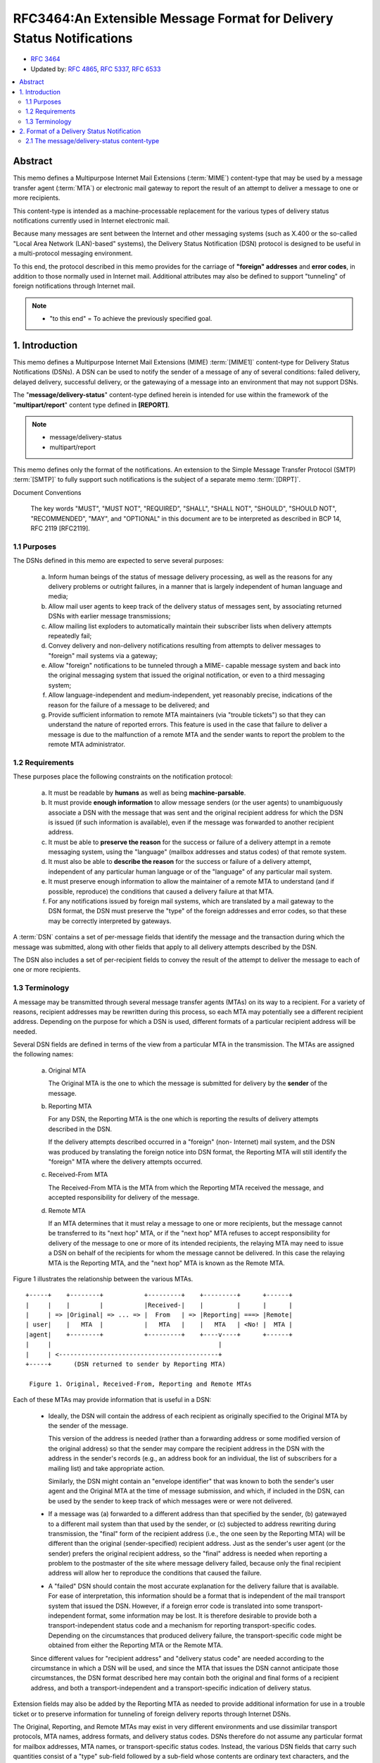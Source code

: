 ========================================================================
RFC3464:An Extensible Message Format for Delivery Status Notifications
========================================================================

- :rfc:`3464`
- Updated by: :rfc:`4865`, :rfc:`5337`, :rfc:`6533` 

.. contents::
    :local:

.. glossary::

    DSN
        Deslivery Status Notifications

Abstract
====================

This memo defines a Multipurpose Internet Mail Extensions (:term:`MIME`) content-type 
that may be used by a message transfer agent (:term:`MTA`) or 
electronic mail gateway to report the result of an attempt 
to deliver a message to one or more recipients.  

This content-type is intended as a machine-processable replacement 
for the various types of delivery status notifications currently 
used in Internet electronic mail.

Because many messages are sent between the Internet and other messaging systems 
(such as X.400 or the so-called "Local Area Network (LAN)-based" systems), 
the Delivery Status Notification (DSN) protocol is designed to be useful 
in a multi-protocol messaging environment.  

To this end, 
the protocol described in this memo provides 
for the carriage of **"foreign" addresses** and **error codes**, 
in addition to those normally used in Internet mail.  
Additional attributes may also be defined to support "tunneling" of 
foreign notifications through Internet mail.

.. note::
    -  "to this end"  = To achieve the previously specified goal.  


1. Introduction
==============================

This memo defines a Multipurpose Internet Mail Extensions (MIME) :term:`[MIME1]` 
content-type for Delivery Status Notifications (DSNs).  
A DSN can be used to notify the sender of a message of any of several conditions: 
failed delivery, 
delayed delivery, 
successful delivery,
or the gatewaying of a message into an environment 
that may not support DSNs.  

The "**message/delivery-status**" content-type defined herein 
is intended for use within the framework of the "**multipart/report**" content type 
defined in **[REPORT]**.

.. note::
    - message/delivery-status
    - multipart/report

This memo defines only the format of the notifications.  
An extension to the Simple Message Transfer Protocol (SMTP) :term:`[SMTP]` 
to fully support such notifications is the subject of a separate memo :term:`[DRPT]`.

Document Conventions


   The key words "MUST", "MUST NOT", "REQUIRED", "SHALL", "SHALL NOT",
   "SHOULD", "SHOULD NOT", "RECOMMENDED", "MAY", and "OPTIONAL" in this
   document are to be interpreted as described in BCP 14, RFC 2119
   [RFC2119].


1.1 Purposes
------------------------

The DSNs defined in this memo are expected to serve several purposes:

   (a) Inform human beings of the status of message delivery processing,
       as well as the reasons for any delivery problems or outright
       failures, in a manner that is largely independent of human
       language and media;

   (b) Allow mail user agents to keep track of the delivery status of
       messages sent, by associating returned DSNs with earlier message
       transmissions;

   (c) Allow mailing list exploders to automatically maintain their
       subscriber lists when delivery attempts repeatedly fail;

   (d) Convey delivery and non-delivery notifications resulting from
       attempts to deliver messages to "foreign" mail systems via a
       gateway;

   (e) Allow "foreign" notifications to be tunneled through a MIME-
       capable message system and back into the original messaging
       system that issued the original notification, or even to a third
       messaging system;

   (f) Allow language-independent and medium-independent, yet reasonably
       precise, indications of the reason for the failure of a message
       to be delivered; and

   (g) Provide sufficient information to remote MTA maintainers (via
       "trouble tickets") so that they can understand the nature of
       reported errors.  This feature is used in the case that failure
       to deliver a message is due to the malfunction of a remote MTA
       and the sender wants to report the problem to the remote MTA
       administrator.


1.2 Requirements
--------------------

These purposes place the following constraints on the notification
protocol:

   (a) It must be readable by **humans** as well as being **machine-parsable**.

   (b) It must provide **enough information** to allow message senders 
       (or the user agents) to unambiguously associate a DSN with the
       message that was sent and the original recipient address for
       which the DSN is issued (if such information is available), even
       if the message was forwarded to another recipient address.

   (c) It must be able to **preserve the reason** for the success or failure
       of a delivery attempt in a remote messaging system, using the
       "language" (mailbox addresses and status codes) of that remote system.

   (d) It must also be able to **describe the reason** for the success or
       failure of a delivery attempt, independent of any particular
       human language or of the "language" of any particular mail
       system.

   (e) It must preserve enough information to allow the maintainer of a
       remote MTA to understand (and if possible, reproduce) the
       conditions that caused a delivery failure at that MTA.

   (f) For any notifications issued by foreign mail systems, which are
       translated by a mail gateway to the DSN format, the DSN must
       preserve the "type" of the foreign addresses and error codes, so
       that these may be correctly interpreted by gateways.


A :term:`DSN` contains a set of per-message fields 
that identify the message and the transaction during which the message was submitted, 
along with other fields that apply to all delivery attempts 
described by the DSN.  

The DSN also includes a set of per-recipient fields 
to convey the result of the attempt 
to deliver the message to each of one or more recipients.


1.3 Terminology
---------------------

A message may be transmitted through several message transfer agents (MTAs) 
on its way to a recipient.  
For a variety of reasons, 
recipient addresses may be rewritten during this process, 
so each MTA may potentially see a different recipient address.  
Depending on the purpose for which a DSN is used, 
different formats of a particular recipient address will be needed.

Several DSN fields are defined in terms of the view from a particular
MTA in the transmission.  The MTAs are assigned the following names:

   (a) Original MTA

       The Original MTA is the one to which the message is submitted for
       delivery by the **sender** of the message.

   (b) Reporting MTA

       For any DSN, the Reporting MTA is the one which is reporting the
       results of delivery attempts described in the DSN.

       If the delivery attempts described occurred in a "foreign" (non-
       Internet) mail system, and the DSN was produced by translating
       the foreign notice into DSN format, the Reporting MTA will still
       identify the "foreign" MTA where the delivery attempts occurred.

   (c) Received-From MTA

       The Received-From MTA is the MTA from which the Reporting MTA
       received the message, and accepted responsibility for delivery of
       the message.

   (d) Remote MTA

       If an MTA determines that it must relay a message to one or more
       recipients, but the message cannot be transferred to its "next
       hop" MTA, or if the "next hop" MTA refuses to accept
       responsibility for delivery of the message to one or more of its
       intended recipients, the relaying MTA may need to issue a DSN on
       behalf of the recipients for whom the message cannot be
       delivered.  In this case the relaying MTA is the Reporting MTA,
       and the "next hop" MTA is known as the Remote MTA.

Figure 1 illustrates the relationship between the various MTAs.

::

    +-----+    +--------+           +---------+    +---------+      +------+
    |     |    |        |           |Received-|    |         |      |      |
    |     | => |Original| => ... => |  From   | => |Reporting| ===> |Remote|
    | user|    |   MTA  |           |   MTA   |    |   MTA   | <No! |  MTA |
    |agent|    +--------+           +---------+    +----v----+      +------+
    |     |                                             |
    |     | <-------------------------------------------+
    +-----+      (DSN returned to sender by Reporting MTA)
    
     Figure 1. Original, Received-From, Reporting and Remote MTAs

Each of these MTAs may provide information that is useful in a DSN:

   + Ideally, the DSN will contain the address of each recipient as
     originally specified to the Original MTA by the sender of the
     message.

     This version of the address is needed (rather than a forwarding
     address or some modified version of the original address) so that
     the sender may compare the recipient address in the DSN with the
     address in the sender's records (e.g., an address book for an
     individual, the list of subscribers for a mailing list) and take
     appropriate action.

     Similarly, the DSN might contain an "envelope identifier" that was
     known to both the sender's user agent and the Original MTA at the
     time of message submission, and which, if included in the DSN, can
     be used by the sender to keep track of which messages were or were
     not delivered.

   + If a message was (a) forwarded to a different address than that
     specified by the sender, (b) gatewayed to a different mail system
     than that used by the sender, or (c) subjected to address rewriting
     during transmission, the "final" form of the recipient address
     (i.e., the one seen by the Reporting MTA) will be different than
     the original (sender-specified) recipient address.  Just as the
     sender's user agent (or the sender) prefers the original recipient
     address, so the "final" address is needed when reporting a problem
     to the postmaster of the site where message delivery failed,
     because only the final recipient address will allow her to
     reproduce the conditions that caused the failure.

   + A "failed" DSN should contain the most accurate explanation for the
     delivery failure that is available.  For ease of interpretation,
     this information should be a format that is independent of the mail
     transport system that issued the DSN.  However, if a foreign error
     code is translated into some transport-independent format, some
     information may be lost.  It is therefore desirable to provide both
     a transport-independent status code and a mechanism for reporting
     transport-specific codes.  Depending on the circumstances that
     produced delivery failure, the transport-specific code might be
     obtained from either the Reporting MTA or the Remote MTA.

   Since different values for "recipient address" and "delivery status
   code" are needed according to the circumstance in which a DSN will be
   used, and since the MTA that issues the DSN cannot anticipate those
   circumstances, the DSN format described here may contain both the
   original and final forms of a recipient address, and both a
   transport-independent and a transport-specific indication of delivery
   status.

Extension fields may also be added by the Reporting MTA as needed to
provide additional information for use in a trouble ticket or to
preserve information for tunneling of foreign delivery reports
through Internet DSNs.

The Original, Reporting, and Remote MTAs may exist in very different
environments and use dissimilar transport protocols, MTA names,
address formats, and delivery status codes.  DSNs therefore do not
assume any particular format for mailbox addresses, MTA names, or
transport-specific status codes.  Instead, the various DSN fields
that carry such quantities consist of a "type" sub-field followed by
a sub-field whose contents are ordinary text characters, and the
format of which is indicated by the "type" sub-field.  This allows a
DSN to convey these quantities regardless of format.



2. Format of a Delivery Status Notification
========================================================================


A DSN is a MIME message with a top-level content-type of
**multipart/report** (defined in :term:`[REPORT]`).  
When a multipart/report content is used to transmit a DSN:

   (a) The report-type parameter of the multipart/report content is
       "**delivery-status**".

   (b) The first component of the multipart/report contains a human-
       readable explanation of the DSN, as described in :term:`[REPORT]`.


   (c) The second component of the multipart/report is of content-type
       message/delivery-status, 
       described in :ref:`section 2.1 <rfc3464.2.1>` of this
       document.

   (d) If the original message or a portion of the message is to be
       returned to the sender, it appears as the third component of the
       multipart/report.

NOTE: 

For delivery status notifications gatewayed from foreign systems, 
the headers of the original message may not be available.  

In this case the third component of the DSN may be omitted, 
or it may contain "simulated" RFC 822 headers that contain equivalent information.  
In particular, 
it is very desirable to preserve the subject, date, 
and message-id (or equivalent) fields from the original message.

The DSN MUST be addressed 
(in both the message header and the transport envelope) to the return address 
from the :term:`transport envelope` 
which accompanied the original message for which the DSN was generated.  
(For a message that arrived via SMTP, the envelope return address appears in the MAIL FROM command.)

The **From** field of the message header of the DSN SHOULD 
contain the address of a human who is responsible for maintaining the mail system
at the Reporting MTA site (e.g., Postmaster), 
so that a reply to the DSN will reach that person.  

Exception: 
if a DSN is translated from a foreign delivery report, 
and the gateway performing the translation cannot determine the appropriate address, 
the **From** field of the DSN MAY be the address of a human 
who is responsible for maintaining the gateway.

The envelope sender address of the DSN SHOULD be chosen to ensure 
that no delivery status reports will be issued in response to the DSN itself, 
and MUST be chosen so that DSNs will not generate mail loops.
Whenever an SMTP transaction is used to send a DSN, 
the **MAIL FROM** command MUST use a NULL return address, 
i.e., "MAIL FROM:<>".

A particular DSN describes the delivery status for exactly one message.  
However, 
an MTA MAY report on the delivery status for several recipients of the same message in a single DSN.  
Due to the nature of the mail transport system 
(where responsibility for delivery of a message to its recipients may be split among several
MTAs, and delivery to any particular recipient may be delayed), 
multiple DSNs may still be issued in response to a single message submission.

.. _rfc3464.2.1:


2.1 The message/delivery-status content-type
----------------------------------------------------

The message/delivery-status content-type is defined as follows:

::

   MIME type name:             message
   MIME subtype name:          delivery-status
   Optional parameters:        none
   Encoding considerations:    "7bit" encoding is sufficient and
                               MUST be used to maintain readability
                               when viewed by non-MIME mail readers.
   Security considerations:    discussed in section 4 of this memo.

The message/delivery-status report type for use in the
multipart/report is "delivery-status".

The body of a message/delivery-status consists of one or more
"fields" formatted according to the ABNF of RFC 822 header "fields"
(see [RFC822]).  The per-message fields appear first, followed by a
blank line.  Following the per-message fields are one or more groups
of per-recipient fields.  Each group of per-recipient fields is
preceded by a blank line.  Using the ABNF of RFC 822, the syntax of
the message/delivery-status content is as follows:

::

           delivery-status-content =  per-message-fields 1*
                                     ( CRLF per-recipient-fields )

The per-message fields are described in section 2.2.  The
per-recipient fields are described in section 2.3.


